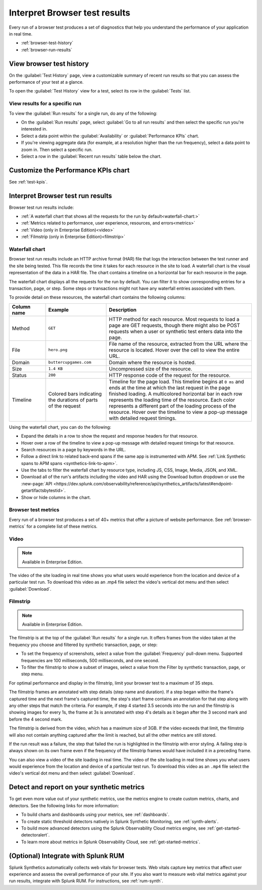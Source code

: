 .. _browser-test-results:

***********************************************
Interpret Browser test results
***********************************************

.. meta::
    :description: Understand the results of browser tests run in Splunk Synthetic Monitoring and learn how to interpret the data in visualizations, such as the waterfall chart. 

Every run of a browser test produces a set of diagnostics that help you understand the performance of your application in real time. 

* :ref:`browser-test-history`
* :ref:`browser-run-results`

.. _browser-test-history:

View browser test history
==================================================================

On the :guilabel:`Test History` page, view a customizable summary of recent run results so that you can assess the performance of your test at a glance. 

To open the :guilabel:`Test History` view for a test, select its row in the :guilabel:`Tests` list.


View results for a specific run
------------------------------------------------------------------

To view the :guilabel:`Run results` for a single run, do any of the following:

* On the :guilabel:`Run results` page, select :guilabel:`Go to all run results` and then select the specific run you're interested in.
* Select a data point within the :guilabel:`Availability` or :guilabel:`Performance KPIs` chart.
* If you're viewing aggregate data (for example, at a resolution higher than the run frequency), select a data point to zoom in. Then select a specific run.
* Select a row in the :guilabel:`Recent run results` table below the chart.


Customize the Performance KPIs chart 
==================================================================

See :ref:`test-kpis`.


.. _browser-run-results:

Interpret Browser test run results
==================================================================

Browser test run results include:

* :ref:`A waterfall chart that shows all the requests for the run by default<waterfall-chart:>`
* :ref:`Metrics related to performance, user experience, resources, and errors<metrics>`
* :ref:`Video (only in Enterprise Edition)<video>`
* :ref:`Filmstrip (only in Enterprise Edition)<filmstrip>`


.. _waterfall-chart:

Waterfall chart
------------------------------------------------------------------

Browser test run results include an HTTP archive format (HAR) file that logs the interaction between the test runner and the site being tested. This file records the time it takes for each resource in the site to load. A waterfall chart is the visual representation of the data in a HAR file. The chart contains a timeline on a  horizontal bar for each resource in the page.

The waterfall chart displays all the requests for the run by default. You can filter it to show corresponding entries for a transaction, page, or step. Some steps or transactions might not have any waterfall entries associated with them.

To provide detail on these resources, the waterfall chart contains the following columns:

.. list-table::
   :header-rows: 1
   :widths: 15 25 60

   * - :strong:`Column name`
     - :strong:`Example`
     - :strong:`Description`

   * - Method
     - ``GET``
     - HTTP method for each resource. Most requests to load a page are GET requests, though there might also be POST requests when a user or synthetic test enters data into the page.
   
   * - File
     - ``hero.png``
     - File name of the resource, extracted from the URL where the resource is located. Hover over the cell to view the entire URL. 
    
   * - Domain
     - ``buttercupgames.com``
     - Domain where the resource is hosted.

   * - Size
     - ``1.4 KB``
     - Uncompressed size of the resource.
    
   * - Status
     - ``200``
     - HTTP response code of the request for the resource.

   * - Timeline
     - Colored bars indicating the durations of parts of the request
     - Timeline for the page load. This timeline begins at ``0 ms`` and ends at the time at which the last request in the page finished loading. A multicolored horizontal bar in each row represents the loading time of the resource. Each color represents a different part of the loading process of the resource. Hover over the timeline to view a pop-up message with detailed request timings. 


Using the waterfall chart, you can do the following:

- Expand the details in a row to show the request and response headers for that resource.
- Hover over a row of the timeline to view a pop-up message with detailed request timings for that resource.
- Search resources in a page by keywords in the URL.
- Follow a direct link to related back-end spans if the same app is instrumented with APM. See :ref:`Link Synthetic spans to APM spans <synthetics-link-to-apm>`.
- Use the tabs to filter the waterfall chart by resource type, including JS, CSS, Image, Media, JSON, and XML.
- Download all of the run's artifacts including the video and HAR using the Download button dropdown or use  the :new-page:`API <https://dev.splunk.com/observability/reference/api/synthetics_artifacts/latest#endpoint-getartifactsbytestid>`.
- Show or hide columns in the chart.


.. - Customize the statistics displayed for each request inline in the waterfall chart
.. - Filter the waterfall chart by key browser events: Before Start Render, Before Onload, After Onload, Before Fully Loaded.


.. _metrics:

Browser test metrics
------------------------------------------------------------------
Every run of a browser test produces a set of 40+ metrics that offer a picture of website performance. See :ref:`browser-metrics` for a complete list of these metrics. 


.. _video:

Video
------------------------------------------------------------------

.. note::
  Available in Enterprise Edition.

The video of the site loading in real time shows you what users would experience from the location and device of a particular test run. To download this video as an .mp4 file select the video's vertical dot menu and then select :guilabel:`Download`.  


.. _filmstrip:

Filmstrip
------------------------------------------------------------------

.. note::
  Available in Enterprise Edition.

The filmstrip is at the top of the :guilabel:`Run results` for a single run. It offers frames  from the video taken at the frequency you choose and filtered by synthetic transaction, page, or step:

* To set the frequency of screenshots, select a value from the :guilabel:`Frequency` pull-down menu. Supported frequencies are 100 milliseconds, 500 milliseconds, and one second.
* To filter the filmstrip to show a subset of images, select a value from the Filter by synthetic transaction, page, or step menu.

For optimal performance and display in the filmstrip, limit your browser test to a maximum  of 35 steps.

The filmstrip frames are  annotated with step details (step name and duration). If a  step began within the frame's captured time and the next frame's captured time, the step's start frame contains an annotation for that step along with any other steps that match the criteria. For example, if step 4 started 3.5 seconds into the run and the filmstrip is showing images for every 1s, the frame at 3s is annotated with  step 4's details as it began after the 3 second mark and before the 4 second mark.

The filmstrip is derived from the video, which has a maximum size of 3GB. If the video exceeds that limit, the filmstrip will also not contain anything captured after the limit is reached, but all the other metrics are still stored.

If the run result was a failure, the step that failed the run is highlighted in the filmstrip with error styling. A failing step is always  shown on its own frame even if the frequency of the filmstrip frames would have included it in a preceding frame.

You can also view a video of the site loading in real time. The video of the site loading in real time shows you what users would experience from the location and device of a particular test run. To download this video as an ``.mp4`` file select the video's vertical dot menu and then select :guilabel:`Download`.


.. _detector-browser-test:

Detect and report on your synthetic metrics
==================================================================

To get even more value out of your synthetic metrics, use the metrics engine to create custom metrics, charts, and detectors. See the following links for more information:

* To build charts and dashboards using your metrics, see :ref:`dashboards`.
* To create static threshold detectors natively in Splunk Synthetic Monitoring, see :ref:`synth-alerts`.
* To build more advanced detectors using the Splunk Observability Cloud metrics engine, see :ref:`get-started-detectoralert`.
* To learn more about metrics in Splunk Observability Cloud, see :ref:`get-started-metrics`.



(Optional) Integrate with Splunk RUM 
==================================================================

Splunk Synthetics automatically collects web vitals for browser tests. Web vitals capture key metrics that affect user experience and assess the overall performance of your site. If you also want to measure web vital metrics against your run results, integrate with Splunk RUM. For instructions, see :ref:`rum-synth`.
